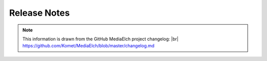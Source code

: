 .. |br| raw:: html

   <br />

=============
Release Notes
=============

.. note::

  This information is drawn from the GitHub MediaElch project changelog: |br|
  https://github.com/Komet/MediaElch/blob/master/changelog.md

